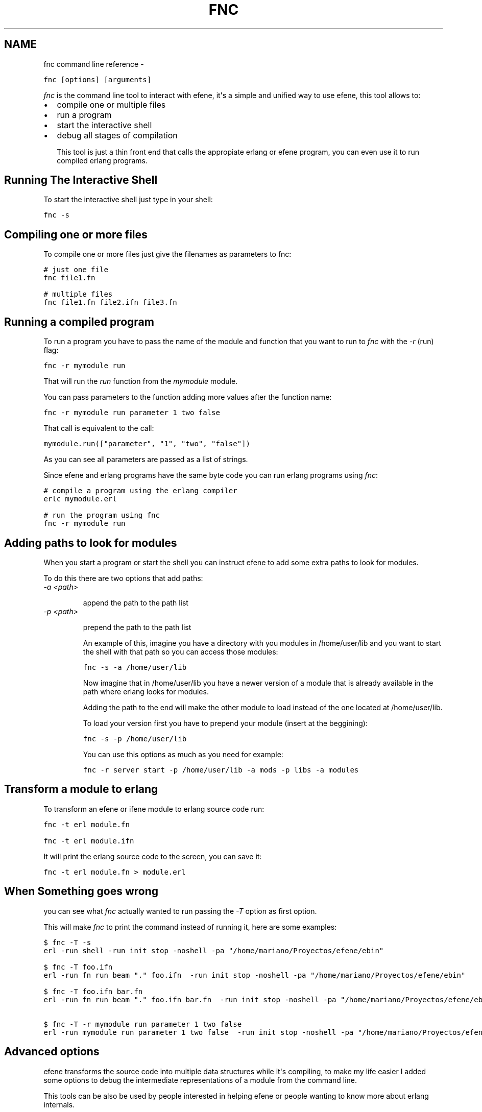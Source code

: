 .TH FNC COMMAND LINE REFERENCE  "" "" ""
.SH NAME
fnc command line reference \- 
.\" Man page generated from reStructeredText.
.
.sp
.nf
.ft C
fnc [options] [arguments]
.ft P
.fi
.sp
\fIfnc\fP is the command line tool to interact with efene, it\(aqs a simple and
unified way to use efene, this tool allows to:
.INDENT 0.0
.INDENT 3.5
.INDENT 0.0
.IP \(bu 2
.
compile one or multiple files
.IP \(bu 2
.
run a program
.IP \(bu 2
.
start the interactive shell
.IP \(bu 2
.
debug all stages of compilation
.UNINDENT
.UNINDENT
.UNINDENT
.sp
This tool is just a thin front end that calls the appropiate erlang or efene
program, you can even use it to run compiled erlang programs.
.SH Running The Interactive Shell
.sp
To start the interactive shell just type in your shell:
.sp
.nf
.ft C
fnc \-s
.ft P
.fi
.SH Compiling one or more files
.sp
To compile one or more files just give the filenames as parameters to fnc:
.sp
.nf
.ft C
# just one file
fnc file1.fn

# multiple files
fnc file1.fn file2.ifn file3.fn
.ft P
.fi
.SH Running a compiled program
.sp
To run a program you have to pass the name of the module and function that you
want to run to \fIfnc\fP with the \fI\-r\fP (run) flag:
.sp
.nf
.ft C
fnc \-r mymodule run
.ft P
.fi
.sp
That will run the \fIrun\fP function from the \fImymodule\fP module.
.sp
You can pass parameters to the function adding more values after the function name:
.sp
.nf
.ft C
fnc \-r mymodule run parameter 1 two false
.ft P
.fi
.sp
That call is equivalent to the call:
.sp
.nf
.ft C
mymodule.run(["parameter", "1", "two", "false"])
.ft P
.fi
.sp
As you can see all parameters are passed as a list of strings.
.sp
Since efene and erlang programs have the same byte code you can run erlang
programs using \fIfnc\fP:
.sp
.nf
.ft C
# compile a program using the erlang compiler
erlc mymodule.erl

# run the program using fnc
fnc \-r mymodule run
.ft P
.fi
.SH Adding paths to look for modules
.sp
When you start a program or start the shell you can instruct efene to add some
extra paths to look for modules.
.sp
To do this there are two options that add paths:
.INDENT 0.0
.TP
.B \fI\-a <path>\fP
.sp
append the path to the path list
.TP
.B \fI\-p <path>\fP
.sp
prepend the path to the path list
.UNINDENT
.sp
An example of this, imagine you have a directory with you modules in /home/user/lib
and you want to start the shell with that path so you can access those modules:
.sp
.nf
.ft C
fnc \-s \-a /home/user/lib
.ft P
.fi
.sp
Now imagine that in /home/user/lib you have a newer version of a module that is
already available in the path where erlang looks for modules.
.sp
Adding the path to the end will make the other module to load instead of the one located at
/home/user/lib.
.sp
To load your version first you have to prepend your module (insert at the beggining):
.sp
.nf
.ft C
fnc \-s \-p /home/user/lib
.ft P
.fi
.sp
You can use this options as much as you need for example:
.sp
.nf
.ft C
fnc \-r server start \-p /home/user/lib \-a mods \-p libs \-a modules
.ft P
.fi
.SH Transform a module to erlang
.sp
To transform an efene or ifene module to erlang source code run:
.sp
.nf
.ft C
fnc \-t erl module.fn

fnc \-t erl module.ifn
.ft P
.fi
.sp
It will print the erlang source code to the screen, you can save it:
.sp
.nf
.ft C
fnc \-t erl module.fn > module.erl
.ft P
.fi
.SH When Something goes wrong
.sp
you can see what \fIfnc\fP actually wanted to run passing the \fI\-T\fP option as first
option.
.sp
This will make \fIfnc\fP to print the command instead of running it, here are some
examples:
.sp
.nf
.ft C
$ fnc \-T \-s
erl \-run shell \-run init stop \-noshell \-pa "/home/mariano/Proyectos/efene/ebin"

$ fnc \-T foo.ifn
erl \-run fn run beam "." foo.ifn  \-run init stop \-noshell \-pa "/home/mariano/Proyectos/efene/ebin"

$ fnc \-T foo.ifn bar.fn
erl \-run fn run beam "." foo.ifn bar.fn  \-run init stop \-noshell \-pa "/home/mariano/Proyectos/efene/ebin"

$ fnc \-T \-r mymodule run parameter 1 two false
erl \-run mymodule run parameter 1 two false  \-run init stop \-noshell \-pa "/home/mariano/Proyectos/efene/ebin"
.ft P
.fi
.SH Advanced options
.\" note:
.\" 
.\" This section is for advanced users, you don't need to know this to code or use efene.
.
.sp
efene transforms the source code into multiple data structures while it\(aqs
compiling, to make my life easier I added some options to debug the
intermediate representations of a module from the command line.
.sp
This tools can be also be used by people interested in helping efene or people
wanting to know more about erlang internals.
.sp
The different stages from a file to bytecode are the following:
.sp
.nf
.ft C
source \-> lex \-> tree \-> ast \-> mod \-> beam
.ft P
.fi
.sp
source
.INDENT 0.0
.INDENT 3.5
.sp
the source code file you edit
.UNINDENT
.UNINDENT
.sp
lex
.INDENT 0.0
.INDENT 3.5
.sp
a list of tuples that contains the \fItokens\fP of a program, each token is
represented by a two or three item tuple where the first item is the
type of the token, the second item is the line where the token was
found and the third (optional) item is the string representing the
token.
.sp
Some examples:
.sp
.nf
.ft C
{open,33,\(aq(\(aq}, {atom,33,to},
.ft P
.fi
.sp
Those two tokens represent the string \fB(to\fP in the line 33 of a file.
.UNINDENT
.UNINDENT
.sp
tree
.INDENT 0.0
.INDENT 3.5
.sp
a tree representing the Abstract Syntax Tree of efene, this is a tree
representation of the program.
.UNINDENT
.UNINDENT
.sp
ast
.INDENT 0.0
.INDENT 3.5
.sp
as tree but with some modifications to make it identical to erlang\(aqs
Abstract Syntax Tree.
.UNINDENT
.UNINDENT
.sp
mod
.INDENT 0.0
.INDENT 3.5
.sp
as ast but with information about the module added so it can be
compiled into a module.
.UNINDENT
.UNINDENT
.sp
beam
.INDENT 0.0
.INDENT 3.5
.sp
the bytecode you get written to a file.
.UNINDENT
.UNINDENT
.sp
All this steps can be dumped to the screen (except beam that goes to a file)
using the \-t option:
.sp
.nf
.ft C
# dump the lexer structure of module.fn
fnc \-t lex module.fn

# dump the tree structure of module.fn
fnc \-t tree module.fn

# dump the ast structure of module.fn
fnc \-t ast module.fn

# dump the mod structure of module.fn
fnc \-t mod module.fn

# compile the file to byte code
fnc \-t beam module.fn

# identical to above
fnc module.fn
.ft P
.fi
.sp
An extra option is available to transform an erlang file to ast, this is used
to compare the ast generated by an erlang program with an identical program in
efene:
.sp
.nf
.ft C
fnc \-t erl2ast mymodule.erl
.ft P
.fi
.sp
This option generated the same result as \fI\-t mod\fP but using an erlang file as
input.
.\" Generated by docutils manpage writer.
.\" 
.
